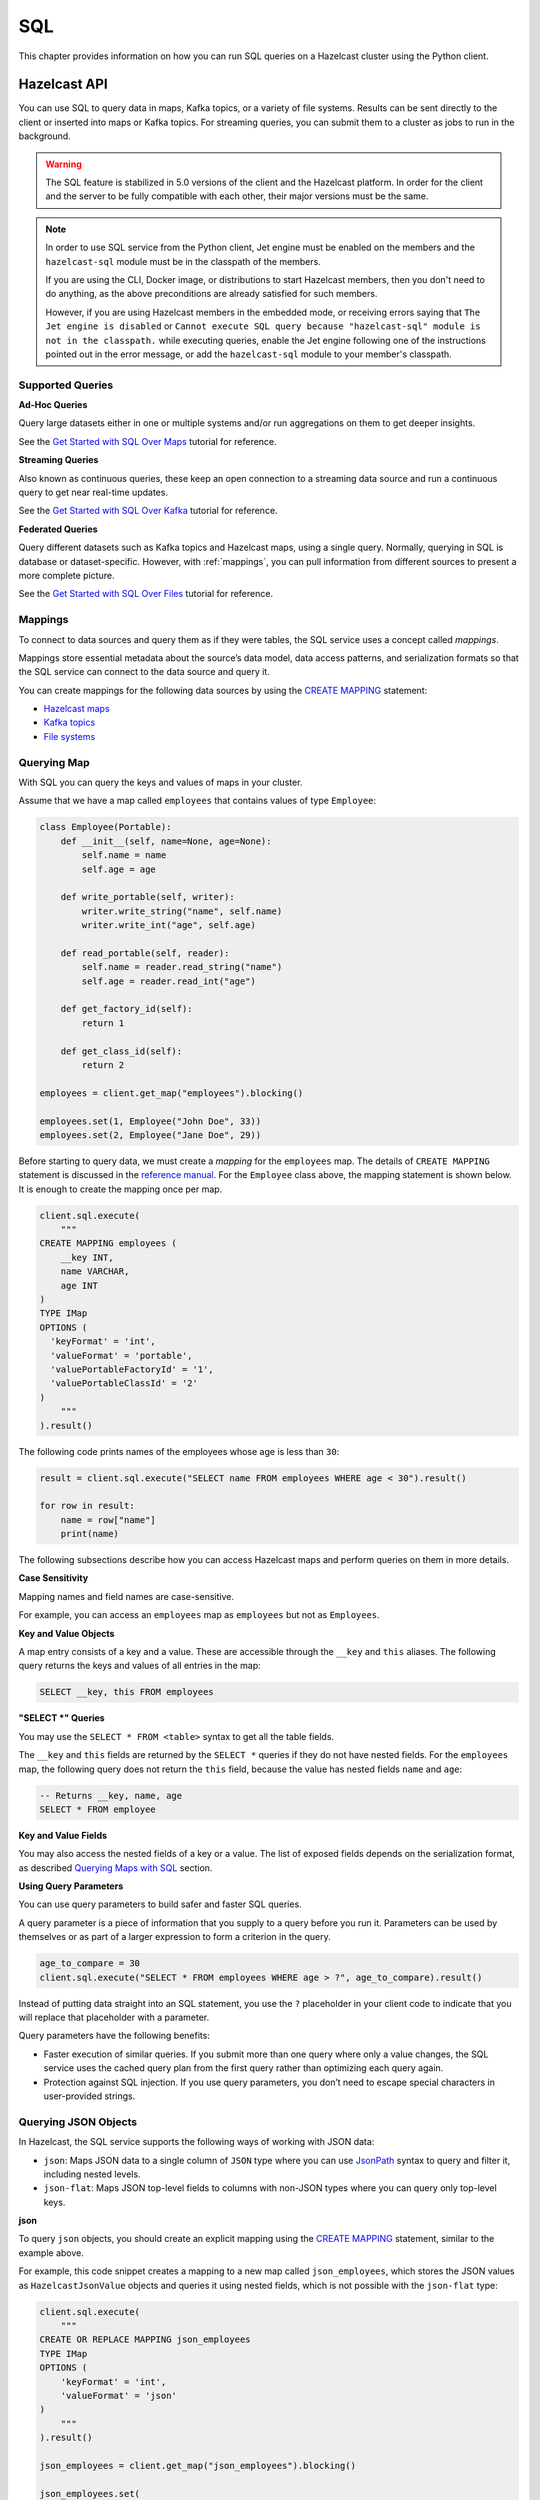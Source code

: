 SQL
===

This chapter provides information on how you can run SQL queries
on a Hazelcast cluster using the Python client.

Hazelcast API
-------------

You can use SQL to query data in maps, Kafka topics, or a variety of file
systems. Results can be sent directly to the client or inserted into maps or
Kafka topics. For streaming queries, you can submit them to a cluster as jobs
to run in the background.

.. warning::

    The SQL feature is stabilized in 5.0 versions of the client and the
    Hazelcast platform. In order for the client and the server to be fully
    compatible with each other, their major versions must be the same.

.. note::

    In order to use SQL service from the Python client, Jet engine must be
    enabled on the members and the ``hazelcast-sql`` module must be in the
    classpath of the members.

    If you are using the CLI, Docker image, or distributions to start Hazelcast
    members, then you don't need to do anything, as the above preconditions are
    already satisfied for such members.

    However, if you are using Hazelcast members in the embedded mode, or
    receiving errors saying that ``The Jet engine is disabled`` or ``Cannot
    execute SQL query because "hazelcast-sql" module is not in the classpath.``
    while executing queries, enable the Jet engine following one of the
    instructions pointed out in the error message, or add the ``hazelcast-sql``
    module to your member's classpath.

Supported Queries
~~~~~~~~~~~~~~~~~

**Ad-Hoc Queries**

Query large datasets either in one or multiple systems and/or run aggregations
on them to get deeper insights.

See the `Get Started with SQL Over Maps
<https://docs.hazelcast.com/hazelcast/latest/sql/get-started-sql.html>`__ tutorial
for reference.

**Streaming Queries**

Also known as continuous queries, these keep an open connection to a streaming
data source and run a continuous query to get near real-time updates.

See the `Get Started with SQL Over Kafka
<https://docs.hazelcast.com/hazelcast/latest/sql/learn-sql.html>`__ tutorial
for reference.

**Federated Queries**

Query different datasets such as Kafka topics and Hazelcast maps, using a
single query. Normally, querying in SQL is database or dataset-specific.
However, with :ref:`mappings`, you can pull information
from different sources to present a more complete picture.

See the `Get Started with SQL Over Files
<https://docs.hazelcast.com/hazelcast/latest/sql/get-started-sql-files.html>`__
tutorial for reference.

.. _    mappings:

Mappings
~~~~~~~~

To connect to data sources and query them as if they were tables, the SQL
service uses a concept called *mappings*.

Mappings store essential metadata about the source’s data model, data access
patterns, and serialization formats so that the SQL service can connect to the
data source and query it.

You can create mappings for the following data sources by using the
`CREATE MAPPING
<https://docs.hazelcast.com/hazelcast/latest/sql/create-mapping.html>`__
statement:

- `Hazelcast maps
  <https://docs.hazelcast.com/hazelcast/latest/sql/mapping-to-maps.html>`__
- `Kafka topics
  <https://docs.hazelcast.com/hazelcast/latest/sql/mapping-to-kafka.html>`__
- `File systems
  <https://docs.hazelcast.com/hazelcast/latest/sql/mapping-to-a-file-system.html>`__

Querying Map
~~~~~~~~~~~~

With SQL you can query the keys and values of maps in your cluster.

Assume that we have a map called ``employees`` that contains values of type
``Employee``:

.. code:: python

    class Employee(Portable):
        def __init__(self, name=None, age=None):
            self.name = name
            self.age = age

        def write_portable(self, writer):
            writer.write_string("name", self.name)
            writer.write_int("age", self.age)

        def read_portable(self, reader):
            self.name = reader.read_string("name")
            self.age = reader.read_int("age")

        def get_factory_id(self):
            return 1

        def get_class_id(self):
            return 2

    employees = client.get_map("employees").blocking()

    employees.set(1, Employee("John Doe", 33))
    employees.set(2, Employee("Jane Doe", 29))

Before starting to query data, we must create a *mapping* for the ``employees``
map. The details of ``CREATE MAPPING`` statement is discussed in the
`reference manual
<https://docs.hazelcast.com/hazelcast/latest/sql/mapping-to-maps.html>`__. For
the ``Employee`` class above, the mapping statement is shown below. It is
enough to create the mapping once per map.

.. code:: python

    client.sql.execute(
        """
    CREATE MAPPING employees (
        __key INT,
        name VARCHAR,
        age INT
    )
    TYPE IMap
    OPTIONS (
      'keyFormat' = 'int',
      'valueFormat' = 'portable',
      'valuePortableFactoryId' = '1',
      'valuePortableClassId' = '2'
    )
        """
    ).result()

The following code prints names of the employees whose age is less than ``30``:

.. code:: python

    result = client.sql.execute("SELECT name FROM employees WHERE age < 30").result()

    for row in result:
        name = row["name"]
        print(name)

The following subsections describe how you can access Hazelcast maps
and perform queries on them in more details.

**Case Sensitivity**

Mapping names and field names are case-sensitive.

For example, you can access an ``employees`` map as ``employees`` but not as
``Employees``.

**Key and Value Objects**

A map entry consists of a key and a value. These are accessible through
the ``__key`` and ``this`` aliases. The following query returns the keys and
values of all entries in the map:

.. code:: sql

    SELECT __key, this FROM employees

**"SELECT *" Queries**

You may use the ``SELECT * FROM <table>`` syntax to get all the table fields.

The ``__key`` and ``this`` fields are returned by the ``SELECT *`` queries if
they do not have nested fields. For the ``employees`` map, the following query
does not return the ``this`` field, because the value has nested fields
``name`` and ``age``:

.. code:: sql

    -- Returns __key, name, age
    SELECT * FROM employee

**Key and Value Fields**

You may also access the nested fields of a key or a value. The list of exposed
fields depends on the serialization format, as described `Querying Maps with
SQL <https://docs.hazelcast.com/hazelcast/latest/sql/querying-maps-sql.html>`__
section.

**Using Query Parameters**

You can use query parameters to build safer and faster SQL queries.

A query parameter is a piece of information that you supply to a query before
you run it. Parameters can be used by themselves or as part of a larger
expression to form a criterion in the query.

.. code:: python

    age_to_compare = 30
    client.sql.execute("SELECT * FROM employees WHERE age > ?", age_to_compare).result()

Instead of putting data straight into an SQL statement, you use the ``?``
placeholder in your client code to indicate that you will replace that
placeholder with a parameter.

Query parameters have the following benefits:

- Faster execution of similar queries. If you submit more than one query where
  only a value changes, the SQL service uses the cached query plan from the
  first query rather than optimizing each query again.
- Protection against SQL injection. If you use query parameters, you don’t need
  to escape special characters in user-provided strings.

Querying JSON Objects
~~~~~~~~~~~~~~~~~~~~~

In Hazelcast, the SQL service supports the following ways of working with
JSON data:

- ``json``: Maps JSON data to a single column of ``JSON`` type where you can
  use `JsonPath
  <https://docs.hazelcast.com/hazelcast/latest/sql/working-with-json#querying-json>`__
  syntax to query and filter it, including nested levels.
- ``json-flat``: Maps JSON top-level fields to columns with non-JSON types
  where you can query only top-level keys.

**json**

To query ``json`` objects, you should create an explicit mapping using the
`CREATE MAPPING
<https://docs.hazelcast.com/hazelcast/latest/sql/create-mapping.html>`__
statement, similar to the example above.

For example, this code snippet creates a mapping to a new map called
``json_employees``, which stores the JSON values as ``HazelcastJsonValue``
objects and queries it using nested fields, which is not possible with the
``json-flat`` type:

.. code:: python

    client.sql.execute(
        """
    CREATE OR REPLACE MAPPING json_employees
    TYPE IMap
    OPTIONS (
        'keyFormat' = 'int',
        'valueFormat' = 'json'
    )
        """
    ).result()

    json_employees = client.get_map("json_employees").blocking()

    json_employees.set(
        1,
        HazelcastJsonValue(
            {
                "personal": {"name": "John Doe"},
                "job": {"salary": 60000},
            }
        ),
    )

    json_employees.set(
        2,
        HazelcastJsonValue(
            {
                "personal": {"name": "Jane Doe"},
                "job": {"salary": 80000},
            }
        ),
    )

    with client.sql.execute(
        """
    SELECT JSON_VALUE(this, '$.personal.name') AS name
    FROM json_employees
    WHERE JSON_VALUE(this, '$.job.salary' RETURNING INT) > ?
        """,
        75000,
    ).result() as result:
        for row in result:
            print(f"Name: {row['name']}")

The ``json`` data type comes with full support for querying JSON in maps and
Kafka topics.


**JSON Functions**

Hazelcast supports the following functions, which can retrieve JSON data.

- `JSON_QUERY <https://docs.hazelcast.com/hazelcast/latest/sql/functions-and-operators#json_query>`__
  : Extracts a JSON value from a JSON document or a JSON-formatted string that
  matches a given JsonPath expression.

- `JSON_VALUE <https://docs.hazelcast.com/hazelcast/latest/sql/functions-and-operators#json_value>`__
  : Extracts a primitive value, such as a string, number, or boolean that
  matches a given JsonPath expression. This function returns ``NULL`` if a
  non-primitive value is matched, unless the ``ON ERROR`` behavior is changed.

- `JSON_ARRAY <https://docs.hazelcast.com/hazelcast/latest/sql/functions-and-operators#json_array>`__
  : Returns a JSON array from a list of input data.

- `JSON_OBJECT <https://docs.hazelcast.com/hazelcast/latest/sql/functions-and-operators#json_object>`__
  : Returns a JSON object from the given key/value pairs.

**json-flat**

To query ``json-flat`` objects, you should create an explicit mapping using the
`CREATE MAPPING
<https://docs.hazelcast.com/hazelcast/latest/sql/create-mapping.html>`__
statement, similar to the example above.

For example, this code snippet creates a mapping to a new map called
``json_flat_employees``, which stores the JSON values with columns ``name``
and ``salary`` as ``HazelcastJsonValue`` objects and queries it using
top-level fields:

.. code:: python

    client.sql.execute(
        """
    CREATE OR REPLACE MAPPING json_flat_employees (
        __key INT,
        name VARCHAR,
        salary INT
    )
    TYPE IMap
    OPTIONS (
        'keyFormat' = 'int',
        'valueFormat' = 'json-flat'
    )
        """
    ).result()

    json_flat_employees = client.get_map("json_flat_employees").blocking()

    json_flat_employees.set(
        1,
        HazelcastJsonValue(
            {
                "name": "John Doe",
                "salary": 60000,
            }
        ),
    )

    json_flat_employees.set(
        2,
        HazelcastJsonValue(
            {
                "name": "Jane Doe",
                "salary": 80000,
            }
        ),
    )

    with client.sql.execute(
            """
    SELECT name
    FROM json_flat_employees
    WHERE salary > ?
            """,
            75000,
    ).result() as result:
        for row in result:
            print(f"Name: {row['name']}")

Note that, in ``json-flat`` type, top-level columns must be explicitly
specified while creating the mapping.

The ``json-flat`` format comes with partial support for querying JSON in maps,
Kafka topics, and files.

For more information about working with JSON using SQL see
`Working with JSON
<https://docs.hazelcast.com/hazelcast/latest/sql/working-with-json>`__
in Hazelcast reference manual.


SQL Statements
~~~~~~~~~~~~~~

**Data Manipulation Language(DML) Statements**

- `SELECT <https://docs.hazelcast.com/hazelcast/latest/sql/select.html>`__:
  Read data from a table.
- `SINK INTO/INSERT INTO
  <https://docs.hazelcast.com/hazelcast/latest/sql/sink-into.html>`__:
  Ingest data into a map and/or forward data to other systems.
- `UPDATE <https://docs.hazelcast.com/hazelcast/latest/sql/update.html>`__:
  Overwrite values in map entries.
- `DELETE <https://docs.hazelcast.com/hazelcast/latest/sql/delete.html>`__:
  Delete map entries.

**Data Definition Language(DDL) Statements**

- `CREATE MAPPING
  <https://docs.hazelcast.com/hazelcast/latest/sql/create-mapping.html>`__:
  Map a local or remote data object to a table that Hazelcast can access.
- `SHOW MAPPINGS
  <https://docs.hazelcast.com/hazelcast/latest/sql/show-mappings.html>`__:
  Get the names of existing mappings.
- `DROP MAPPING
  <https://docs.hazelcast.com/hazelcast/latest/sql/drop-mapping.html>`__:
  Remove a mapping.

**Job Management Statements**

- `CREATE JOB
  <https://docs.hazelcast.com/hazelcast/latest/sql/create-job.html>`__:
  Create a job that is not tied to the client session.
- `ALTER JOB
  <https://docs.hazelcast.com/hazelcast/latest/sql/alter-job.html>`__:
  Restart, suspend, or resume a job.
- `SHOW JOBS
  <https://docs.hazelcast.com/hazelcast/latest/sql/show-jobs.html>`__:
  Get the names of all running jobs.
- `DROP JOB <https://docs.hazelcast.com/hazelcast/latest/sql/drop-job.html>`__:
  Cancel a job.
- `CREATE OR REPLACE SNAPSHOT (Enterprise only)
  <https://docs.hazelcast.com/hazelcast/latest/sql/create-snapshot.html>`__:
  Create a snapshot of a running job, so you can stop and restart it at a
  later date.
- `DROP SNAPSHOT (Enterprise only)
  <https://docs.hazelcast.com/hazelcast/latest/sql/drop-snapshot.html>`__:
  Cancel a running job.

Data Types
~~~~~~~~~~

The SQL service supports a set of SQL data types. Every data type is mapped to
a Python type that represents the type’s value.

======================== ========================================
Type Name                Python Type
======================== ========================================
BOOLEAN                  bool
VARCHAR                  str
TINYINT                  int
SMALLINT                 int
INTEGER                  int
BIGINT                   int
DECIMAL                  decimal.Decimal
REAL                     float
DOUBLE                   float
DATE                     datetime.date
TIME                     datetime.time
TIMESTAMP                datetime.datetime
TIMESTAMP_WITH_TIME_ZONE datetime.datetime (with non-None tzinfo)
OBJECT                   Any Python type
JSON                     HazelcastJsonValue
======================== ========================================

Functions and Operators
~~~~~~~~~~~~~~~~~~~~~~~

Hazelcast supports logical and ``IS`` predicates, comparison and mathematical
operators, and aggregate, mathematical, trigonometric, string, table-valued,
and special functions.

See the `Reference Manual
<https://docs.hazelcast.com/hazelcast/latest/sql/expressions.html>`__
for details.

Improving the Performance of SQL Queries
~~~~~~~~~~~~~~~~~~~~~~~~~~~~~~~~~~~~~~~~

You can improve the performance of queries over maps by indexing map entries.

To find out more about indexing map entries, see
:func:`add_index() <hazelcast.proxy.map.Map.add_index>` method.

If you find that your queries lead to out of memory exceptions (OOME), consider
decreasing the value of the Jet engine’s `max-processor-accumulated-records
option
<https://docs.hazelcast.com/hazelcast/latest/configuration/jet-configuration#list-of-configuration-options>`__.

Limitations
~~~~~~~~~~~

SQL has the following limitations. We plan to remove these limitations in
future releases.

- You cannot run SQL queries on lite members.
- The only supported Hazelcast data structure is map. You cannot query other
  data structures such as replicated maps.
- Limited support for joins. See `Join Tables
  <https://docs.hazelcast.com/hazelcast/latest/sql/select.html#join-tables>`__.

DBAPI-2 Interface
-----------------

`hazelcast.db` package supports the Python standard `DBAPI-2 Specification <https://peps.python.org/pep-0249/>`__.

Connection
~~~~~~~~~~

The :py:func:`connect() <hazelcast.db.connect>` function creates a connection to the cluster
and returns a :class:`Connection <hazelcast.db.Connection>` object.

.. code:: python

    from hazelcast.db import connect
    conn = connect()

The :py:func:`connect() <hazelcast.db.connect>` function connects to the default cluster by default.
There are a few ways to pass the connection parameters.

You can use the following keyword arguments:

- `host`: Host part of the cluster address, by default: `localhost`.
- `port`: Port part of the cluster address, by default: `5701`.
- `cluster_name`: Cluster name, by default: `dev`.
- `user`: Username for the cluster. Requires Hazelcast EE.
- `password`: Password for the cluster. Requires Hazelcast EE.

.. code:: python

    from hazelcast.db import connect
    conn = connect(user="localhost", port=5701)

You can also provide a DSN (Data Source Name) string to configure the connection.
The format of the DSN is `hz://[user:password]@address1:port1[,address2:port2, ...][?option1=value1[&option2=value2 ...]]`
The following options are supported:

- `cluster.name`: Hazelcast cluster name.
- `cloud.token`: Viridian discovery token.
- `smart`: Enables smart routing when true. Defaults to Python client default.
- `ssl`: Enables SSL for client connection.
- `ssl.ca.path`: Path to the CA file.
- `ssl.cert.path`: Path to the certificate file.
- `ssl.key.path`: Path to the private key file.
- `ssl.key.password`: Password to the key file.


.. code:: python

    from hazelcast.db import connect
    conn = connect(dsn="hz://admin:ssap@demo.hazelcast.com?cluster.name=demo1")

In case you have to pass some options which are not supported by the methods above,
you can also pass a :class:`hazelcast.config.Config` object as the first argument to `connect`.

.. code:: python

    from hazelcast.db import connect
    from hazelcast.config import Config
    config = Config()
    config.compact_serializers = [AddressSerializer()]
    conn = connect(config)

Once the connection is created, you can create a :class:`hazelcast.db.Cursor` object from it
to execute queries. This is explained in the next section.
Finally, you can close the `Connection` object to release its resources if you are done with it.

.. code:: python

    conn.close()

You can use a `with` statement to automatically close a `Connection`.

.. code:: python

    from hazelcast.db import connect
    with connect() as conn:
        # use conn in this block
    # conn is automatically closed here

Cursors
~~~~~~~

The first step of executing a query is, getting a :class:`hazelcast.db.Cursor` from the connection.

.. code:: python

    cursor = conn.cursor()

Then, you can execute a SQL query using the :meth:`hazelcast.db.Cursor.execute` method.
You can use this method to run all kinds of queries.

.. code:: python

    cursor.execute("SELECT * FROM stocks ORDER BY price")

Use the question mark (`?)` as a placeholder if you are passing arguments
in the query. The actual arguments should be passed in a tuple.

.. code:: python

    cursor.execute("SELECT * FROM stocks WHERE price > ? ORDER BY price", (50,))

:meth:`hazelcast.db.Cursor.executemany` is also available, which enables running the same query
with different kinds of value sets. This method should only be used my mutating queries, such as `INSERT`.

.. code:: python

    data = [
        (1, "2006-03-28", "BUY", "IBM", 1000, 45.0),
        (2, "2006-04-05", "BUY", "MSFT", 1000, 72.0),
        (3, "2006-04-06", "SELL", "IBM", 500, 53.0),
    ]
    cursor.executemany("INSERT INTO stocks VALUES(?, CAST(? AS DATE), ?, ?, ?, ?)", data)

**Mutating Queries**

Mutating queries such as `UPDATE`, `DELETE` and `INSERT` updates, deletes
data or adds new rows. You can use `execue` or `executemany` for those
queries.

.. code:: python

    cursor.execute("INSERT INTO stocks(__key, price) VALUES(10, 40)")


**Row Returning Queries**

Queries such as `SELECT` and `SHOW` return rows. Once you run `execute`
with the query, call one of :meth:`hazelcast.db.Cursor.fetchone`,
:meth:`hazelcast.db.Cursor.fetchmany` or :meth:`hazelcast.db.Cursor.fetchall`
to get one, some or all rows in the result. The rows are of the
:class:`hazelcast.db.SqlRow` type. Note that, `fetchall` should only be used
for small, finite set of rows.

.. code:: python

    cursor.execute("SELECT * FROM stocks")
    one_row = cursor.fetchone()
    three_more_rows = cursor.fetchmany(3)
    rest_of_rows = cursor.fetchall()

Alternatively, you can iterate on the cursor itself.

.. code:: python

    cursor.execute("SELECT * FROM stocks")
    for row in cursor:
        # handle the row

You can access columns in a:class:`hazelcast.db.SqlRow` by using the subscription
notation, treating the row as a dictionary.

.. code:: python

    for row in cursor:
        print(row["__key"], row["symbol"], row["price"])

Alternatively, you can treat the row as an array and use indexes
to access column values.

.. code:: python

    for row in cursor:
        print(row[0], row[1], row[2])


Once you are done with the cursor, you can use its
:meth:`hazelcast.db.Cursor.close` method to release its resources.

.. code:: python

    cursor.close()

Using the `with` statement, `close` is called automatically:

.. code:: python

    with conn.cursor() as cursor:
        cursor.execute("SELECT * FROM stocks")
        for row in cursor:
            # handle the row
    # cursor is automatically closed here.

